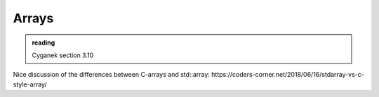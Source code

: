 ******
Arrays
******

.. admonition:: reading

   Cyganek section 3.10


Nice discussion of the differences between C-arrays and std::array:
https://coders-corner.net/2018/06/16/stdarray-vs-c-style-array/
